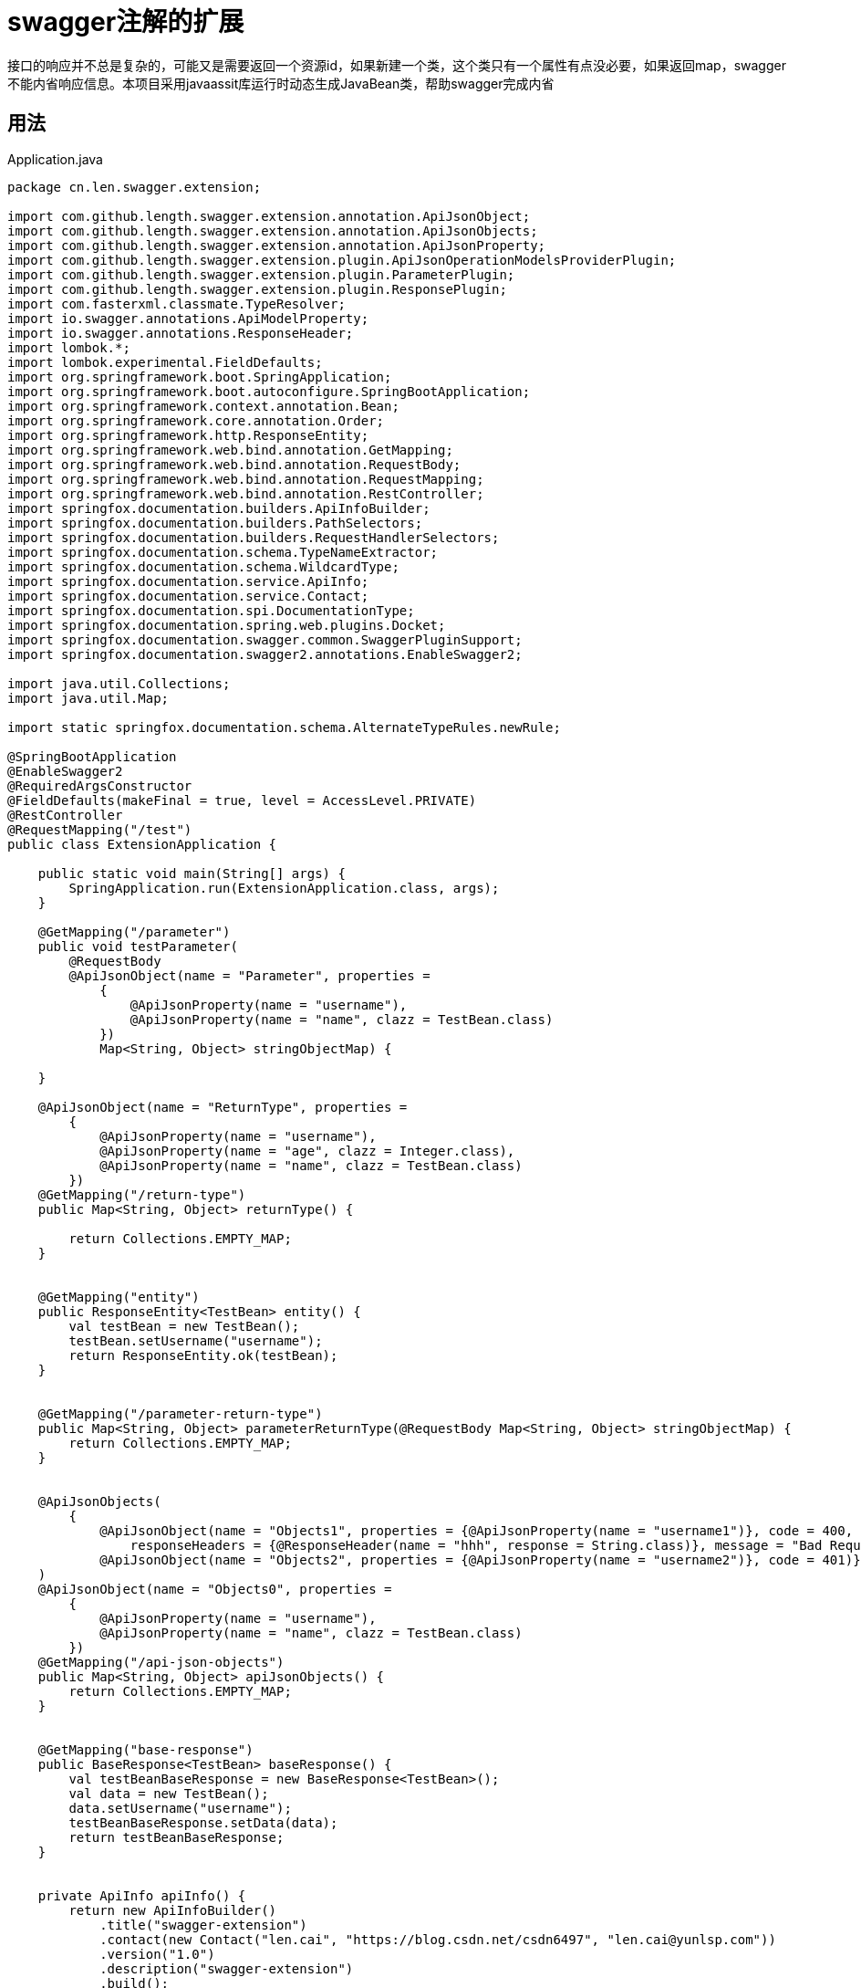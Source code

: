 = swagger注解的扩展
:source-highlighter: highlightjs

接口的响应并不总是复杂的，可能又是需要返回一个资源id，如果新建一个类，这个类只有一个属性有点没必要，如果返回map，swagger不能内省响应信息。本项目采用javaassit库运行时动态生成JavaBean类，帮助swagger完成内省

== 用法

.Application.java
[source,java]
----
package cn.len.swagger.extension;

import com.github.length.swagger.extension.annotation.ApiJsonObject;
import com.github.length.swagger.extension.annotation.ApiJsonObjects;
import com.github.length.swagger.extension.annotation.ApiJsonProperty;
import com.github.length.swagger.extension.plugin.ApiJsonOperationModelsProviderPlugin;
import com.github.length.swagger.extension.plugin.ParameterPlugin;
import com.github.length.swagger.extension.plugin.ResponsePlugin;
import com.fasterxml.classmate.TypeResolver;
import io.swagger.annotations.ApiModelProperty;
import io.swagger.annotations.ResponseHeader;
import lombok.*;
import lombok.experimental.FieldDefaults;
import org.springframework.boot.SpringApplication;
import org.springframework.boot.autoconfigure.SpringBootApplication;
import org.springframework.context.annotation.Bean;
import org.springframework.core.annotation.Order;
import org.springframework.http.ResponseEntity;
import org.springframework.web.bind.annotation.GetMapping;
import org.springframework.web.bind.annotation.RequestBody;
import org.springframework.web.bind.annotation.RequestMapping;
import org.springframework.web.bind.annotation.RestController;
import springfox.documentation.builders.ApiInfoBuilder;
import springfox.documentation.builders.PathSelectors;
import springfox.documentation.builders.RequestHandlerSelectors;
import springfox.documentation.schema.TypeNameExtractor;
import springfox.documentation.schema.WildcardType;
import springfox.documentation.service.ApiInfo;
import springfox.documentation.service.Contact;
import springfox.documentation.spi.DocumentationType;
import springfox.documentation.spring.web.plugins.Docket;
import springfox.documentation.swagger.common.SwaggerPluginSupport;
import springfox.documentation.swagger2.annotations.EnableSwagger2;

import java.util.Collections;
import java.util.Map;

import static springfox.documentation.schema.AlternateTypeRules.newRule;

@SpringBootApplication
@EnableSwagger2
@RequiredArgsConstructor
@FieldDefaults(makeFinal = true, level = AccessLevel.PRIVATE)
@RestController
@RequestMapping("/test")
public class ExtensionApplication {

    public static void main(String[] args) {
        SpringApplication.run(ExtensionApplication.class, args);
    }

    @GetMapping("/parameter")
    public void testParameter(
        @RequestBody
        @ApiJsonObject(name = "Parameter", properties =
            {
                @ApiJsonProperty(name = "username"),
                @ApiJsonProperty(name = "name", clazz = TestBean.class)
            })
            Map<String, Object> stringObjectMap) {

    }

    @ApiJsonObject(name = "ReturnType", properties =
        {
            @ApiJsonProperty(name = "username"),
            @ApiJsonProperty(name = "age", clazz = Integer.class),
            @ApiJsonProperty(name = "name", clazz = TestBean.class)
        })
    @GetMapping("/return-type")
    public Map<String, Object> returnType() {

        return Collections.EMPTY_MAP;
    }


    @GetMapping("entity")
    public ResponseEntity<TestBean> entity() {
        val testBean = new TestBean();
        testBean.setUsername("username");
        return ResponseEntity.ok(testBean);
    }


    @GetMapping("/parameter-return-type")
    public Map<String, Object> parameterReturnType(@RequestBody Map<String, Object> stringObjectMap) {
        return Collections.EMPTY_MAP;
    }


    @ApiJsonObjects(
        {
            @ApiJsonObject(name = "Objects1", properties = {@ApiJsonProperty(name = "username1")}, code = 400,
                responseHeaders = {@ResponseHeader(name = "hhh", response = String.class)}, message = "Bad Request"),
            @ApiJsonObject(name = "Objects2", properties = {@ApiJsonProperty(name = "username2")}, code = 401)}
    )
    @ApiJsonObject(name = "Objects0", properties =
        {
            @ApiJsonProperty(name = "username"),
            @ApiJsonProperty(name = "name", clazz = TestBean.class)
        })
    @GetMapping("/api-json-objects")
    public Map<String, Object> apiJsonObjects() {
        return Collections.EMPTY_MAP;
    }


    @GetMapping("base-response")
    public BaseResponse<TestBean> baseResponse() {
        val testBeanBaseResponse = new BaseResponse<TestBean>();
        val data = new TestBean();
        data.setUsername("username");
        testBeanBaseResponse.setData(data);
        return testBeanBaseResponse;
    }


    private ApiInfo apiInfo() {
        return new ApiInfoBuilder()
            .title("swagger-extension")
            .contact(new Contact("len.cai", "https://blog.csdn.net/csdn6497", "len.cai@yunlsp.com"))
            .version("1.0")
            .description("swagger-extension")
            .build();
    }

    @Bean
    public Docket docket(TypeResolver typeResolver) {

        return new Docket(DocumentationType.SWAGGER_2)
            .select()
            .apis(RequestHandlerSelectors.basePackage("cn.len.swagger.extension"))
            .paths(PathSelectors.any())
            .build()
            .useDefaultResponseMessages(false)
            .alternateTypeRules(newRule(typeResolver.resolve(BaseResponse.class, WildcardType.class),
                typeResolver.resolve(WildcardType.class)))
            .apiInfo(apiInfo());
    }


    @Order(SwaggerPluginSupport.SWAGGER_PLUGIN_ORDER + 1000)
    @Bean
    public ResponsePlugin responsePlugin(TypeNameExtractor typeNameExtractor) {
        return new ResponsePlugin(typeNameExtractor);
    }

    @Bean
    public ApiJsonOperationModelsProviderPlugin apiJsonOperationModelsProviderPlugin(TypeResolver typeResolver) {
        return new ApiJsonOperationModelsProviderPlugin(typeResolver, new ClassCreator());
    }

    @Order(SwaggerPluginSupport.SWAGGER_PLUGIN_ORDER + 1000)
    @Bean
    public ParameterPlugin parameterPlugin(TypeNameExtractor typeNameExtractor) {
        return new ParameterPlugin(typeNameExtractor);
    }

    @Getter
    @Setter
    @ToString
    @FieldDefaults(level = AccessLevel.PRIVATE)
    public static class TestBean {
        @ApiModelProperty(value = "用户名", required = true)
        String username;
    }

}

----


